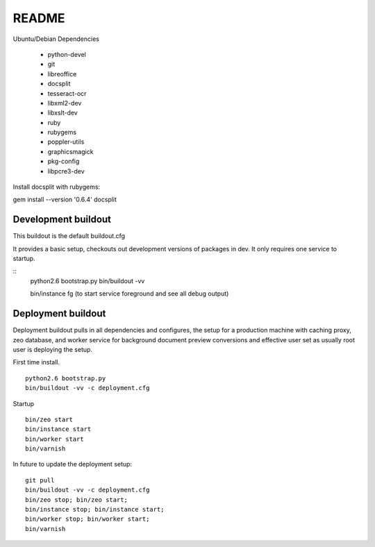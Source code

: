 ======
README
======

Ubuntu/Debian Dependencies

 * python-devel
 * git
 * libreoffice
 * docsplit
 * tesseract-ocr
 * libxml2-dev
 * libxslt-dev
 * ruby
 * rubygems
 * poppler-utils
 * graphicsmagick
 * pkg-config
 * libpcre3-dev

Install docsplit with rubygems:

gem install --version '0.6.4' docsplit 

Development buildout
--------------------

This buildout is the default buildout.cfg

It provides a basic setup, checkouts out development versions
of packages in dev. It only requires one service to startup.

::
    python2.6 bootstrap.py
    bin/buildout -vv 

    bin/instance fg (to start service foreground and see all debug output)

Deployment buildout
-------------------

Deployment buildout pulls in all dependencies and configures, the
setup for a production machine with caching proxy, zeo database, 
and worker service for background document preview conversions
and effective user set as usually root user is deploying the setup.

First time install.

::

    python2.6 bootstrap.py
    bin/buildout -vv -c deployment.cfg

Startup ::

    bin/zeo start
    bin/instance start
    bin/worker start
    bin/varnish

In future to update the deployment setup::

    git pull
    bin/buildout -vv -c deployment.cfg
    bin/zeo stop; bin/zeo start;
    bin/instance stop; bin/instance start;
    bin/worker stop; bin/worker start;
    bin/varnish

